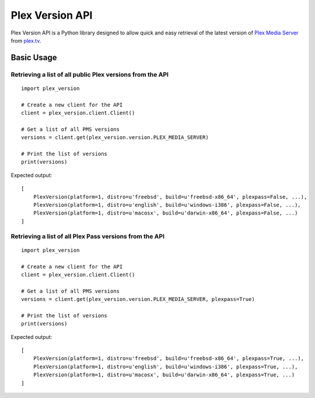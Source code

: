 Plex Version API
================

Plex Version API is a Python library designed to allow quick and easy retrieval of the latest version of `Plex Media Server`_ from plex.tv_.

.. _Plex Homepage: https://plex.tv
.. _Plex Media Server: `Plex Homepage`_
.. _plex.tv: `Plex Homepage`_

Basic Usage
-----------

Retrieving a list of all public Plex versions from the API
^^^^^^^^^^^^^^^^^^^^^^^^^^^^^^^^^^^^^^^^^^^^^^^^^^^^^^^^^^
::

    import plex_version

    # Create a new client for the API
    client = plex_version.client.Client()

    # Get a list of all PMS versions
    versions = client.get(plex_version.version.PLEX_MEDIA_SERVER)

    # Print the list of versions
    print(versions)

Expected output:
::

    [
        PlexVersion(platform=1, distro=u'freebsd', build=u'freebsd-x86_64', plexpass=False, ...),
        PlexVersion(platform=1, distro=u'english', build=u'windows-i386', plexpass=False, ...),
        PlexVersion(platform=1, distro=u'macosx', build=u'darwin-x86_64', plexpass=False, ...)
    ]

Retrieving a list of all Plex Pass versions from the API
^^^^^^^^^^^^^^^^^^^^^^^^^^^^^^^^^^^^^^^^^^^^^^^^^^^^^^^^
::

    import plex_version

    # Create a new client for the API
    client = plex_version.client.Client()

    # Get a list of all PMS versions
    versions = client.get(plex_version.version.PLEX_MEDIA_SERVER, plexpass=True)

    # Print the list of versions
    print(versions)

Expected output:
::

    [
        PlexVersion(platform=1, distro=u'freebsd', build=u'freebsd-x86_64', plexpass=True, ...),
        PlexVersion(platform=1, distro=u'english', build=u'windows-i386', plexpass=True, ...),
        PlexVersion(platform=1, distro=u'macosx', build=u'darwin-x86_64', plexpass=True, ...)
    ]
